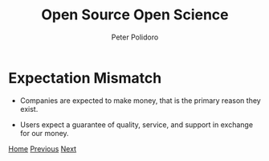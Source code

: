 #+title: Open Source Open Science
#+AUTHOR: Peter Polidoro
#+EMAIL: peter@polidoro.io

* Expectation Mismatch

- Companies are expected to make money, that is the primary reason they exist.

- Users expect a guarantee of quality, service, and support in exchange for our money.


[[./index.org][Home]] [[./software-enshittification.org][Previous]] [[./switching-costs.org][Next]]

